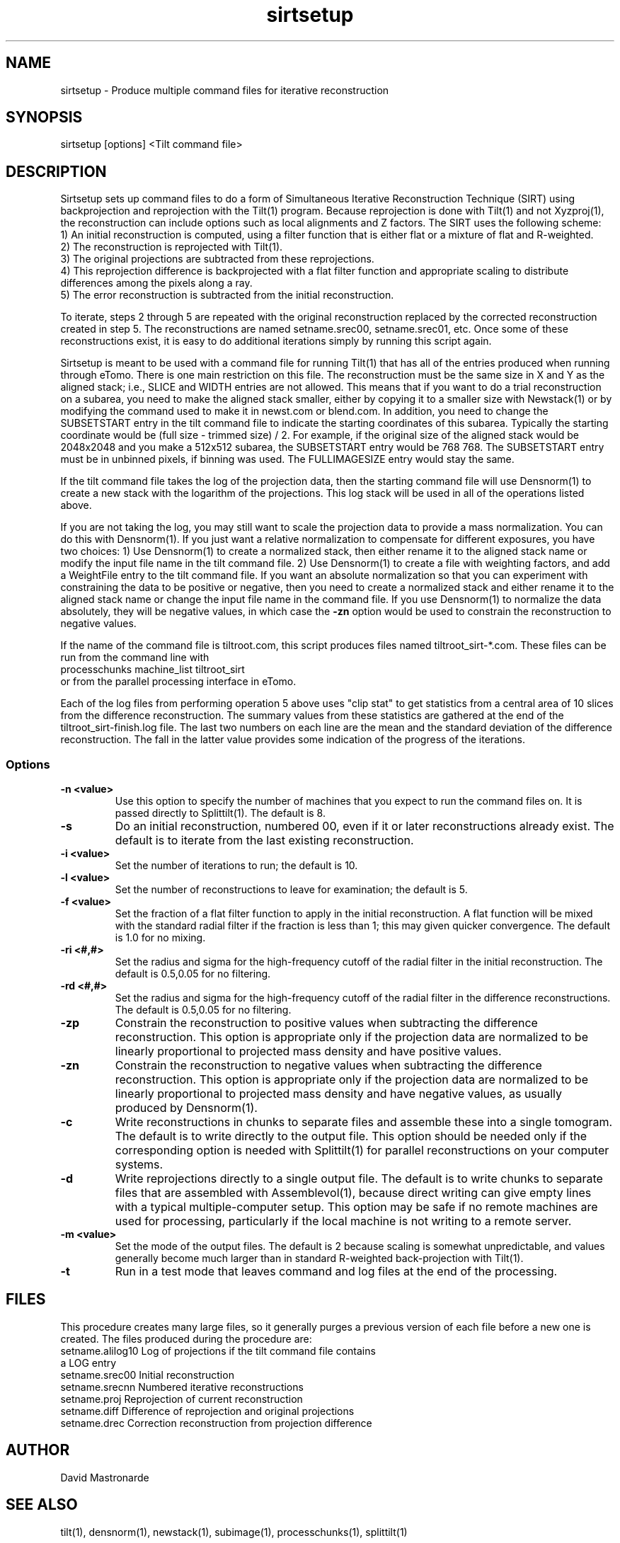 .na
.nh
.TH sirtsetup 1 3.10.15 BL3DEMC
.SH NAME
sirtsetup \- Produce multiple command files for iterative reconstruction
.SH SYNOPSIS
sirtsetup [options] <Tilt command file>
.SH DESCRIPTION
Sirtsetup sets up command files to do a form of Simultaneous Iterative
Reconstruction Technique (SIRT) using backprojection and reprojection with the
Tilt(1) program.  Because reprojection is done with Tilt(1) and not
Xyzproj(1), the reconstruction can include options such as local alignments
and Z factors.
The SIRT uses the following scheme:
  1) An initial reconstruction is computed, using a filter function that is
either flat or a mixture of flat and R-weighted.
  2) The reconstruction is reprojected with Tilt(1).
  3) The original projections are subtracted from these reprojections.
  4) This reprojection difference is backprojected with a flat filter function
and appropriate scaling to distribute differences among the pixels along a
ray.
  5) The error reconstruction is subtracted from the initial reconstruction.

To iterate, steps 2 through 5 are repeated with the original reconstruction
replaced by the corrected reconstruction created in step 5.  The
reconstructions are named setname.srec00, setname.srec01, etc.  Once some of
these reconstructions exist, it is easy to
do additional iterations simply by running this script again.

Sirtsetup is meant to be used with a command file for running Tilt(1) that has
all of the entries produced when running through eTomo.  There is one main
restriction on this file.  The reconstruction must be the
same size in X and Y as the aligned stack; i.e., SLICE and WIDTH entries are
not allowed.  This means that if you want to do a trial reconstruction on a
subarea, you need to make the aligned stack smaller, either by copying it to a
smaller size with Newstack(1) or by modifying the command used to make it in
newst.com or blend.com.  In addition, you need to change the SUBSETSTART entry
in the tilt command file to indicate the starting coordinates of this subarea.
Typically the starting coordinate would be (full size - trimmed size) / 2.
For example, if the original size of the aligned stack would be 2048x2048 and
you make a 512x512 subarea, the SUBSETSTART entry would be 768 768.  The
SUBSETSTART entry must be in unbinned pixels, if binning was used.  The
FULLIMAGESIZE entry would stay the same.

If the tilt command file takes the log of the projection data, then the
starting command file will use Densnorm(1) to create a new stack with the
logarithm of the projections.  This log stack will be used in all of the
operations listed above.

If you are not taking the log, you may still want to scale the projection data
to provide a mass normalization.  You can do this with Densnorm(1).  If you
just want a 
relative normalization to compensate for different exposures, you have two
choices: 1) Use Densnorm(1) to create a normalized stack, then either rename
it to the aligned stack name or modify the
input file name in the tilt command file.  2) Use Densnorm(1) to create a file
with weighting factors, and add a WeightFile entry to the tilt command file.
If you want an absolute normalization so that you can experiment with
constraining the data to be positive or negative, then you need to create a
normalized stack and either rename
it to the aligned stack name or change the input file name in the command
file.
If you use Densnorm(1) to normalize the data absolutely, they will be negative
values, in which case the 
.B -zn
option would be used to constrain the reconstruction to negative values.

If the name of the command file is tiltroot.com, this script produces files
named tiltroot_sirt-*.com.  These files can be run from the command line with
   processchunks machine_list tiltroot_sirt
.br
or from the parallel processing interface in eTomo.

Each of the log files from performing operation 5 above uses "clip stat" to
get statistics from
a central area of 10 slices from the difference reconstruction.  The summary
values from these statistics are gathered at the end of the
tiltroot_sirt-finish.log file.  The last two numbers on each line are the mean
and the standard deviation of the difference reconstruction.  The fall in the
latter value provides some indication of the progress of the iterations.

.SS Options
.TP
.B -n <value>
Use this option to specify the number of machines that you expect to run
the command files on.  It is passed directly to Splittilt(1).  The default is
8.
.TP
.B -s
Do an initial reconstruction, numbered 00, even if it or later reconstructions
already exist.  The default is to iterate from the last existing
reconstruction.
.TP
.B -i <value>
Set the number of iterations to run; the default is 10.
.TP
.B -l <value>
Set the number of reconstructions to leave for examination; the default is 5.
.TP
.B -f <value>
Set the fraction of a flat filter function to apply in the initial
reconstruction.  A flat function will be mixed with the standard radial filter
if the fraction is less than 1; this may given quicker convergence. 
The default is 1.0 for no mixing.
.TP
.B -ri <#,#>
Set the radius and sigma for the high-frequency cutoff of the radial filter in
the initial reconstruction.  The default is 0.5,0.05 for no filtering.
.TP
.B -rd <#,#>
Set the radius and sigma for the high-frequency cutoff of the radial filter in
the difference reconstructions.  The default is 0.5,0.05 for no filtering.
.TP
.B -zp
Constrain the reconstruction to positive values when subtracting the
difference reconstruction.  This option is appropriate only if the projection
data are normalized to be linearly proportional to projected mass density
and have positive values.
.TP
.B -zn
Constrain the reconstruction to negative values when subtracting the
difference reconstruction.  This option is appropriate only if the projection
data are normalized to be linearly proportional to projected mass density
and have negative values, as usually produced by Densnorm(1).
.TP
.B -c
Write reconstructions in chunks to separate files and assemble these into a
single tomogram.
The default is to write directly to the output file.  This option should be
needed only if the corresponding option is needed with Splittilt(1) for
parallel reconstructions on your computer systems.
.TP
.B -d
Write reprojections directly to a single
output file.  The default is to write chunks to separate files that are
assembled with Assemblevol(1), because direct writing can give empty lines
with a typical multiple-computer setup.  This option may be safe if no remote
machines are used for processing, particularly if the local machine is not
writing to a remote server.
.TP
.B -m <value> 
Set the mode of the output files.  The default is 2 because scaling is
somewhat unpredictable, and values generally become much larger than in
standard R-weighted back-projection with Tilt(1).
.TP
.B -t
Run in a test mode that leaves command and log files at the end of the 
processing.

.SH FILES
This procedure creates many large files, so it generally purges a previous
version of each file before a new one is created.  The files produced
during the procedure are:
.nf
setname.alilog10    Log of projections if the tilt command file contains
                         a LOG entry
setname.srec00      Initial reconstruction
setname.srecnn      Numbered iterative reconstructions
setname.proj        Reprojection of current reconstruction
setname.diff        Difference of reprojection and original projections
setname.drec        Correction reconstruction from projection difference
.fi

.SH AUTHOR
David Mastronarde  

.SH SEE ALSO
tilt(1), densnorm(1), newstack(1), subimage(1), processchunks(1), splittilt(1)
.SH BUGS
There is not yet a way to tell when to stop iterating.  Densities get
progressively farther off at the edges of the reconstruction.

Email bug reports to mast@colorado.edu.

